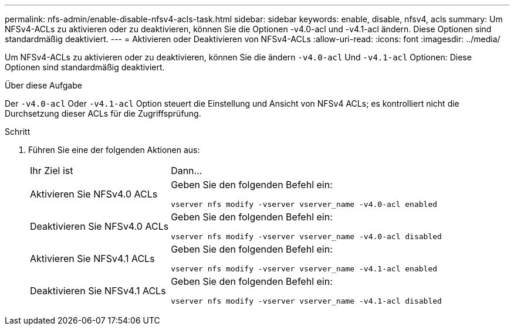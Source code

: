 ---
permalink: nfs-admin/enable-disable-nfsv4-acls-task.html 
sidebar: sidebar 
keywords: enable, disable, nfsv4, acls 
summary: Um NFSv4-ACLs zu aktivieren oder zu deaktivieren, können Sie die Optionen -v4.0-acl und -v4.1-acl ändern. Diese Optionen sind standardmäßig deaktiviert. 
---
= Aktivieren oder Deaktivieren von NFSv4-ACLs
:allow-uri-read: 
:icons: font
:imagesdir: ../media/


[role="lead"]
Um NFSv4-ACLs zu aktivieren oder zu deaktivieren, können Sie die ändern `-v4.0-acl` Und `-v4.1-acl` Optionen: Diese Optionen sind standardmäßig deaktiviert.

.Über diese Aufgabe
Der `-v4.0-acl` Oder `-v4.1-acl` Option steuert die Einstellung und Ansicht von NFSv4 ACLs; es kontrolliert nicht die Durchsetzung dieser ACLs für die Zugriffsprüfung.

.Schritt
. Führen Sie eine der folgenden Aktionen aus:
+
[cols="30,70"]
|===


| Ihr Ziel ist | Dann... 


 a| 
Aktivieren Sie NFSv4.0 ACLs
 a| 
Geben Sie den folgenden Befehl ein:

`vserver nfs modify -vserver vserver_name -v4.0-acl enabled`



 a| 
Deaktivieren Sie NFSv4.0 ACLs
 a| 
Geben Sie den folgenden Befehl ein:

`vserver nfs modify -vserver vserver_name -v4.0-acl disabled`



 a| 
Aktivieren Sie NFSv4.1 ACLs
 a| 
Geben Sie den folgenden Befehl ein:

`vserver nfs modify -vserver vserver_name -v4.1-acl enabled`



 a| 
Deaktivieren Sie NFSv4.1 ACLs
 a| 
Geben Sie den folgenden Befehl ein:

`vserver nfs modify -vserver vserver_name -v4.1-acl disabled`

|===

